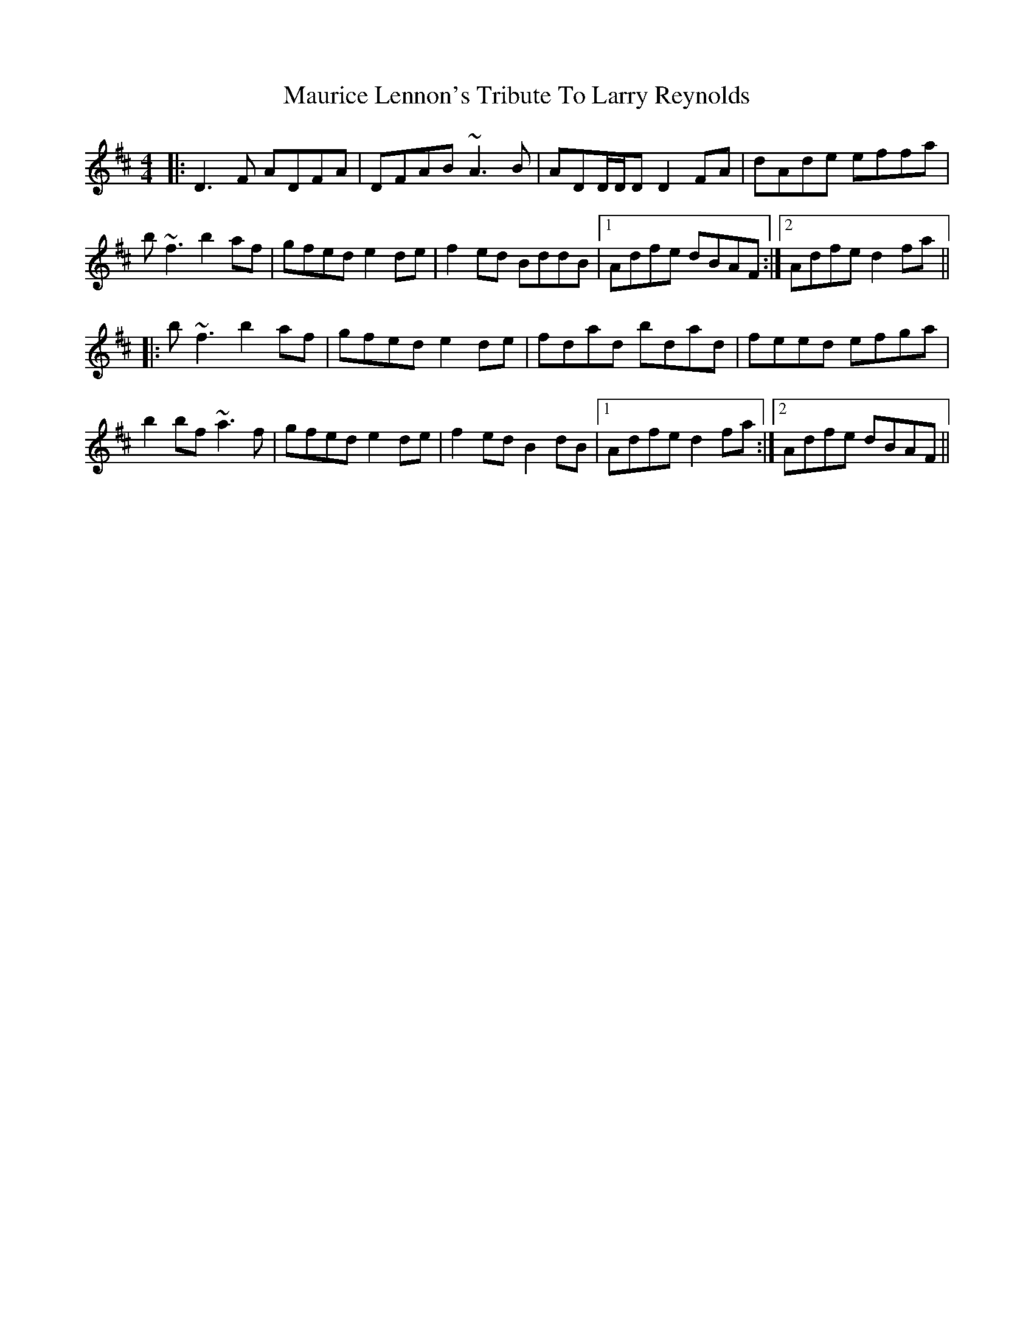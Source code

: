 X: 25938
T: Maurice Lennon's Tribute To Larry Reynolds
R: reel
M: 4/4
K: Dmajor
|:D3F ADFA|DFAB ~A3 B|ADD/D/D D2 FA|dAde effa|
b ~f3 b2 af|gfed e2 de|f2 ed BddB|1 Adfe dBAF:|2 Adfe d2 fa||
|:b ~f3 b2 af|gfed e2 de|fdad bdad|feed efga|
b2 bf ~a3 f|gfed e2 de|f2 ed B2 dB|1 Adfe d2 fa:|2 Adfe dBAF||

